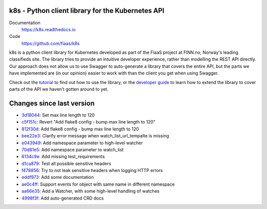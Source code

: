k8s - Python client library for the Kubernetes API
--------------------------------------------------

|Build Status| |Codacy Quality Badge| |Codacy Coverage Badge|

.. |Build Status| image:: https://semaphoreci.com/api/v1/fiaas/k8s/branches/master/badge.svg
    :target: https://semaphoreci.com/fiaas/k8s
.. |Codacy Quality Badge| image:: https://api.codacy.com/project/badge/Grade/cb51fc9f95464f22b6084379e88fad77
    :target: https://www.codacy.com/app/mortenlj/k8s?utm_source=github.com&utm_medium=referral&utm_content=fiaas/k8s&utm_campaign=badger
.. |Codacy Coverage Badge| image:: https://api.codacy.com/project/badge/Coverage/cb51fc9f95464f22b6084379e88fad77
    :target: https://www.codacy.com/app/mortenlj/k8s?utm_source=github.com&amp;utm_medium=referral&amp;utm_content=fiaas/k8s&amp;utm_campaign=Badge_Coverage

Documentation
    https://k8s.readthedocs.io
Code
    https://github.com/fiaas/k8s

k8s is a python client library for Kubernetes developed as part of the FiaaS project at FINN.no, Norway's leading classifieds site. The library tries to provide an intuitive developer experience, rather than modelling the REST API directly. Our approach does not allow us to use Swagger to auto-generate a library that covers the entire API, but the parts we have implemented are (in our opinion) easier to work with than the client you get when using Swagger.

Check out the tutorial_ to find out how to use the library, or the `developer guide`_ to learn how to extend the library to cover parts of the API we haven't gotten around to yet.

.. _tutorial: http://k8s.readthedocs.io/en/latest/tutorial.html
.. _developer guide: http://k8s.readthedocs.io/en/latest/developer.html


Changes since last version
--------------------------

* `3d18044`_: Set max line length to 120
* `c5f151c`_: Revert "Add flake8 config - bump max line length to 120"
* `812f30d`_: Add flake8 config - bump max line length to 120
* `bee22e3`_: Clarify error message when watch_list_url_tempalte is missing
* `e043949`_: Add namespace parameter to high-level watcher
* `70d81e5`_: Add namespace parameter to watch_list
* `6134c9e`_: Add missing test_requirements
* `d1ca879`_: Test all possible sensitive headers
* `f478856`_: Try to not leak sensitive headers when logging HTTP errors
* `eddf973`_: Add some documentation
* `ae0c4ff`_: Support events for object with same name in different namespace
* `aa66e35`_: Add a Watcher, with some high-level handling of watches
* `4998f3f`_: Add auto-generated CRD docs

.. _eddf973: https://github.com/fiaas/k8s/commit/eddf973
.. _c5f151c: https://github.com/fiaas/k8s/commit/c5f151c
.. _e043949: https://github.com/fiaas/k8s/commit/e043949
.. _ae0c4ff: https://github.com/fiaas/k8s/commit/ae0c4ff
.. _812f30d: https://github.com/fiaas/k8s/commit/812f30d
.. _f478856: https://github.com/fiaas/k8s/commit/f478856
.. _70d81e5: https://github.com/fiaas/k8s/commit/70d81e5
.. _4998f3f: https://github.com/fiaas/k8s/commit/4998f3f
.. _6134c9e: https://github.com/fiaas/k8s/commit/6134c9e
.. _aa66e35: https://github.com/fiaas/k8s/commit/aa66e35
.. _bee22e3: https://github.com/fiaas/k8s/commit/bee22e3
.. _3d18044: https://github.com/fiaas/k8s/commit/3d18044
.. _d1ca879: https://github.com/fiaas/k8s/commit/d1ca879

